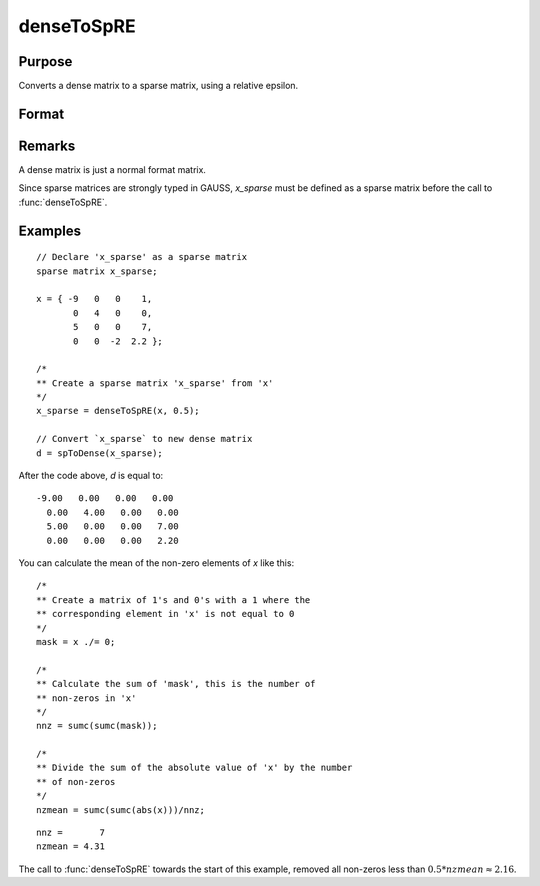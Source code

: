 
denseToSpRE
==============================================

Purpose
----------------

Converts a dense matrix to a sparse matrix, using a relative epsilon.

Format
----------------
.. function:: denseToSpRE(x, reps)

    :param x: Dense data matrix.
    :type x: MxN matrix

    :param reps: relative epsilon. Elements of *x* will be treated as
        zero if their absolute values are less than or equal to *reps*
        multiplied by the mean of the absolute values of the non-zero values in
        *x*.
    :type reps: scalar

    :returns: x_sparse (*MxN sparse matrix*) Sparse matrix converted from *x*.

Remarks
-------

A dense matrix is just a normal format matrix.

Since sparse matrices are strongly typed in GAUSS, *x_sparse* must be defined as
a sparse matrix before the call to :func:`denseToSpRE`.


Examples
----------------

::

    // Declare 'x_sparse' as a sparse matrix
    sparse matrix x_sparse;

    x = { -9   0   0    1,
           0   4   0    0,
           5   0   0    7,
           0   0  -2  2.2 };

    /*
    ** Create a sparse matrix 'x_sparse' from 'x'
    */
    x_sparse = denseToSpRE(x, 0.5);

    // Convert `x_sparse` to new dense matrix
    d = spToDense(x_sparse);

After the code above, *d* is equal to:

::

    -9.00   0.00   0.00   0.00
      0.00   4.00   0.00   0.00
      5.00   0.00   0.00   7.00
      0.00   0.00   0.00   2.20

You can calculate the mean of the non-zero elements of *x* like this:

::

    /*
    ** Create a matrix of 1's and 0's with a 1 where the
    ** corresponding element in 'x' is not equal to 0
    */
    mask = x ./= 0;

    /*
    ** Calculate the sum of 'mask', this is the number of
    ** non-zeros in 'x'
    */
    nnz = sumc(sumc(mask));

    /*
    ** Divide the sum of the absolute value of 'x' by the number
    ** of non-zeros
    */
    nzmean = sumc(sumc(abs(x)))/nnz;

::

    nnz =       7
    nzmean = 4.31

The call to :func:`denseToSpRE` towards the start of this example, removed all non-zeros less than :math:`0.5 * nzmean \approx 2.16`.

.. seealso:: Functions :func:`denseToSp`, :func:`spCreate`, :func:`spToDense`
